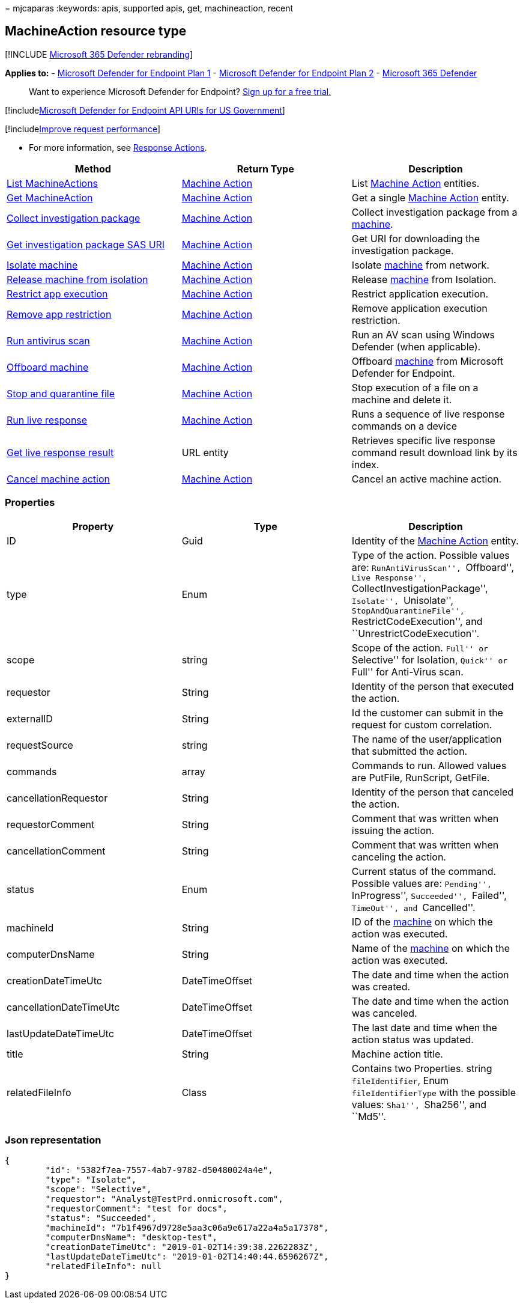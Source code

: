 = 
mjcaparas
:keywords: apis, supported apis, get, machineaction, recent

== MachineAction resource type

{empty}[!INCLUDE link:../../includes/microsoft-defender.md[Microsoft 365
Defender rebranding]]

*Applies to:* -
https://go.microsoft.com/fwlink/p/?linkid=2154037[Microsoft Defender for
Endpoint Plan 1] -
https://go.microsoft.com/fwlink/p/?linkid=2154037[Microsoft Defender for
Endpoint Plan 2] -
https://go.microsoft.com/fwlink/?linkid=2118804[Microsoft 365 Defender]

____
Want to experience Microsoft Defender for Endpoint?
https://signup.microsoft.com/create-account/signup?products=7f379fee-c4f9-4278-b0a1-e4c8c2fcdf7e&ru=https://aka.ms/MDEp2OpenTrial?ocid=docs-wdatp-exposedapis-abovefoldlink[Sign
up for a free trial.]
____

{empty}[!includelink:../../includes/microsoft-defender-api-usgov.md[Microsoft
Defender for Endpoint API URIs for US Government]]

{empty}[!includelink:../../includes/improve-request-performance.md[Improve
request performance]]

* For more information, see link:respond-machine-alerts.md[Response
Actions].

[width="100%",cols="34%,33%,33%",options="header",]
|===
|Method |Return Type |Description
|link:get-machineactions-collection.md[List MachineActions]
|link:machineaction.md[Machine Action] |List
link:machineaction.md[Machine Action] entities.

|link:get-machineaction-object.md[Get MachineAction]
|link:machineaction.md[Machine Action] |Get a single
link:machineaction.md[Machine Action] entity.

|link:collect-investigation-package.md[Collect investigation package]
|link:machineaction.md[Machine Action] |Collect investigation package
from a link:machine.md[machine].

|link:get-package-sas-uri.md[Get investigation package SAS URI]
|link:machineaction.md[Machine Action] |Get URI for downloading the
investigation package.

|link:isolate-machine.md[Isolate machine] |link:machineaction.md[Machine
Action] |Isolate link:machine.md[machine] from network.

|link:unisolate-machine.md[Release machine from isolation]
|link:machineaction.md[Machine Action] |Release link:machine.md[machine]
from Isolation.

|link:restrict-code-execution.md[Restrict app execution]
|link:machineaction.md[Machine Action] |Restrict application execution.

|link:unrestrict-code-execution.md[Remove app restriction]
|link:machineaction.md[Machine Action] |Remove application execution
restriction.

|link:run-av-scan.md[Run antivirus scan] |link:machineaction.md[Machine
Action] |Run an AV scan using Windows Defender (when applicable).

|link:offboard-machine-api.md[Offboard machine]
|link:machineaction.md[Machine Action] |Offboard
link:machine.md[machine] from Microsoft Defender for Endpoint.

|link:stop-and-quarantine-file.md[Stop and quarantine file]
|link:machineaction.md[Machine Action] |Stop execution of a file on a
machine and delete it.

|link:run-live-response.md[Run live response]
|link:machineaction.md[Machine Action] |Runs a sequence of live response
commands on a device

|link:get-live-response-result.md[Get live response result] |URL entity
|Retrieves specific live response command result download link by its
index.

|link:cancel-machine-action.md[Cancel machine action]
|link:machineaction.md[Machine Action] |Cancel an active machine action.
|===

=== Properties

[width="100%",cols="34%,33%,33%",options="header",]
|===
|Property |Type |Description
|ID |Guid |Identity of the link:machineaction.md[Machine Action] entity.

|type |Enum |Type of the action. Possible values are:
``RunAntiVirusScan'', ``Offboard'', ``Live Response'',
``CollectInvestigationPackage'', ``Isolate'', ``Unisolate'',
``StopAndQuarantineFile'', ``RestrictCodeExecution'', and
``UnrestrictCodeExecution''.

|scope |string |Scope of the action. ``Full'' or ``Selective'' for
Isolation, ``Quick'' or ``Full'' for Anti-Virus scan.

|requestor |String |Identity of the person that executed the action.

|externalID |String |Id the customer can submit in the request for
custom correlation.

|requestSource |string |The name of the user/application that submitted
the action.

|commands |array |Commands to run. Allowed values are PutFile,
RunScript, GetFile.

|cancellationRequestor |String |Identity of the person that canceled the
action.

|requestorComment |String |Comment that was written when issuing the
action.

|cancellationComment |String |Comment that was written when canceling
the action.

|status |Enum |Current status of the command. Possible values are:
``Pending'', ``InProgress'', ``Succeeded'', ``Failed'', ``TimeOut'', and
``Cancelled''.

|machineId |String |ID of the link:machine.md[machine] on which the
action was executed.

|computerDnsName |String |Name of the link:machine.md[machine] on which
the action was executed.

|creationDateTimeUtc |DateTimeOffset |The date and time when the action
was created.

|cancellationDateTimeUtc |DateTimeOffset |The date and time when the
action was canceled.

|lastUpdateDateTimeUtc |DateTimeOffset |The last date and time when the
action status was updated.

|title |String |Machine action title.

|relatedFileInfo |Class |Contains two Properties. string
`fileIdentifier`, Enum `fileIdentifierType` with the possible values:
``Sha1'', ``Sha256'', and ``Md5''.
|===

=== Json representation

[source,json]
----
{
        "id": "5382f7ea-7557-4ab7-9782-d50480024a4e",
        "type": "Isolate",
        "scope": "Selective",
        "requestor": "Analyst@TestPrd.onmicrosoft.com",
        "requestorComment": "test for docs",
        "status": "Succeeded",
        "machineId": "7b1f4967d9728e5aa3c06a9e617a22a4a5a17378",
        "computerDnsName": "desktop-test",
        "creationDateTimeUtc": "2019-01-02T14:39:38.2262283Z",
        "lastUpdateDateTimeUtc": "2019-01-02T14:40:44.6596267Z",
        "relatedFileInfo": null
}
----
